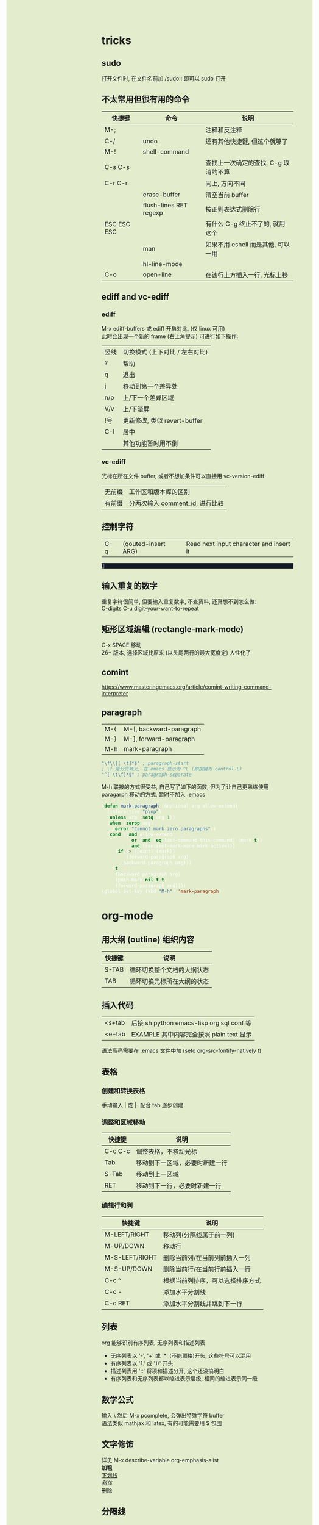 #+AUTHOR: wfj
#+EMAIL: wufangjie1223@126.com
#+OPTIONS: ^:{} \n:t email:t
#+HTML_HEAD_EXTRA: <style type="text/css"> body {padding-left: 26%; background: #e3edcd;} #table-of-contents {position: fixed; width: 25%; height: 100%; top: 0; left: 0; overflow-y: scroll; resize: horizontal;} i {color: #666666;} pre, pre.src:before {color: #ffffff; background: #131926;} </style>
#+HTML_HEAD_EXTRA: <script type="text/javascript"> function adjust_html(){document.getElementsByTagName("body")[0].style.cssText="padding-left: "+(parseInt(document.getElementById("table-of-contents").style.width)+5)+"px; background: #e3edcd;"}; window.onload=function(){document.getElementById("table-of-contents").addEventListener("mouseup",adjust_html,true)}</script>
#+HTML_HEAD_EXTRA: <style type="text/css"> mjx-mspace {white-space: normal;} </style>

* tricks
** sudo
打开文件时, 在文件名前加 /sudo:: 即可以 sudo 打开

** 不太常用但很有用的命令
| 快捷键      | 命令                   | 说明                                 |
|-------------+------------------------+--------------------------------------|
| M-;         |                        | 注释和反注释                         |
| C-/         | undo                   | 还有其他快捷键, 但这个就够了         |
| M-!         | shell-command          |                                      |
| C-s C-s     |                        | 查找上一次确定的查找, C-g 取消的不算 |
| C-r C-r     |                        | 同上, 方向不同                       |
|             | erase-buffer           | 清空当前 buffer                      |
|             | flush-lines RET regexp | 按正则表达式删除行                   |
| ESC ESC ESC |                        | 有什么 C-g 终止不了的, 就用这个      |
|             | man                    | 如果不用 eshell 而是其他, 可以一用   |
|             | hl-line-mode           |                                      |
| C-o         | open-line              | 在该行上方插入一行, 光标上移         |

** ediff and vc-ediff
*** ediff
M-x ediff-buffers 或 ediff 开启对比, (仅 linux 可用)
此时会出现一个新的 frame (右上角提示) 可进行如下操作:
| 竖线 | 切换模式 (上下对比 / 左右对比) |
| ?    | 帮助                           |
| q    | 退出                           |
| j    | 移动到第一个差异处             |
| n/p  | 上/下一个差异区域              |
| V/v  | 上/下滚屏                      |
| !号  | 更新修改, 类似 revert-buffer   |
| C-l  | 居中                           |
|------+--------------------------------|
|      | 其他功能暂时用不倒             |

*** vc-ediff
光标在所在文件 buffer, 或者不想加条件可以直接用 vc-version-ediff
| 无前缀 | 工作区和版本库的区别            |
| 有前缀 | 分两次输入 comment_id, 进行比较 |

** 控制字符
| C-q | (qouted-insert ARG) | Read next input character and insert it |
#+BEGIN_EXAMPLE

#+END_EXAMPLE

** 输入重复的数字
重复字符很简单, 但要输入重复数字, 不查资料, 还真想不到怎么做:
C-digits C-u digit-your-want-to-repeat

** 矩形区域编辑 (rectangle-mark-mode)
C-x SPACE 移动
26+ 版本, 选择区域比原来 (以头尾两行的最大宽度定) 人性化了

** comint
https://www.masteringemacs.org/article/comint-writing-command-interpreter

** paragraph
| M-{ | M-[, backward-paragraph |
| M-} | M-], forward-paragraph  |
| M-h | mark-paragraph          |

#+BEGIN_SRC emacs-lisp
"\f\\|[ \t]*$" ; paragraph-start
; \f 是分页转义, 在 emacs 显示为 ^L (即按键为 control-L)
"^[ \t\f]*$" ; paragraph-separate
#+END_SRC

M-h 联按的方式很受益, 自己写了如下的函数, 但为了让自己更熟练使用
paragarph 移动的方式, 暂时不加入 .emacs
#+BEGIN_SRC emacs-lisp
(defun mark-paragraph (&optional arg allow-extend)
  (interactive "p\np")
  (unless arg (setq arg 1))
  (when (zerop arg)
    (error "Cannot mark zero paragraphs"))
  (cond ((and allow-extend
	      (or (and (eq last-command this-command) (mark t))
		  (and transient-mark-mode mark-active)))
	 (if (> (point) (mark))
	     (forward-paragraph arg)
	   (backward-paragraph arg)))
	(t
	 (backward-paragraph arg)
	 (push-mark nil t t)
	 (forward-paragraph arg))))
(global-set-key (kbd "M-h") 'mark-paragraph)
#+END_SRC

* org-mode
** 用大纲 (outline) 组织内容
| 快捷键 | 说明                       |
|--------+----------------------------|
| S-TAB  | 循环切换整个文档的大纲状态 |
| TAB    | 循环切换光标所在大纲的状态 |

** 插入代码
| <s+tab | 后接 sh python emacs-lisp org sql conf 等 |
| <e+tab | EXAMPLE 其中内容完全按照 plain text 显示  |
语法高亮需要在 .emacs 文件中加 (setq org-src-fontify-natively t)

** 表格
*** 创建和转换表格
手动输入 | 或 |- 配合 tab 逐步创建

*** 调整和区域移动
| 快捷键  | 说明                           |
|---------+--------------------------------|
| C-c C-c | 调整表格，不移动光标           |
| Tab     | 移动到下一区域，必要时新建一行 |
| S-Tab   | 移动到上一区域                 |
| RET     | 移动到下一行，必要时新建一行   |

*** 编辑行和列
| 快捷键         | 说明                             |
|----------------+----------------------------------|
| M-LEFT/RIGHT   | 移动列(分隔线属于前一列)         |
| M-UP/DOWN      | 移动行                           |
| M-S-LEFT/RIGHT | 删除当前列/在当前列前插入一列    |
| M-S-UP/DOWN    | 删除当前行/在当前行前插入一行    |
| C-c ^          | 根据当前列排序，可以选择排序方式 |
| C-c -          | 添加水平分割线                   |
| C-c RET        | 添加水平分割线并跳到下一行       |

** 列表
org 能够识别有序列表, 无序列表和描述列表
- 无序列表以 '-', '+' 或 '*' (不能顶格)开头, 这些符号可以混用
+ 有序列表以 '1.' 或 '1)' 开头
- 描述列表用 '::' 将项和描述分开, 这个还没搞明白
- 有序列表和无序列表都以缩进表示层级, 相同的缩进表示同一级

** 数学公式
输入 \ 然后 M-x pcomplete, 会弹出特殊字符 buffer
语法类似 mathjax 和 latex, 有的可能需要用 $ 包围

** 文字修饰
详见 M-x describe-variable org-emphasis-alist
*加粗*
_下划线_
/斜体/
+删除+

** 分隔线
五条短线或以上显示为分隔线
-----

** 导出
配置详见我的 my-org.el
快捷键 C-c C-e 之后根据需要导出的类型选择
+ html
+ pdf
+ slide (beamer)
*** beamer
TODO: 用过几次, 当时没做笔记, 以后再用的时候再修改该内容
FIXME: 第一次 C-c C-e 会没有选项, 需要 M-x org-beamer-export-to-pdf 一下

#+BEAMER_THEME: Madrid
右下角导航:
1. 同滚轮
2. 整页翻
3.4. 正向是按 outline

TODO: :BEAMER_ENV: againframe 效果

** 别的地方用 org 表格
M-x orgtbl-mode (再次输入关闭) (org-table minor mode)
NOTE: 开了这个模式的话, 自动补全的回车选中就失灵了 (直接回车), 而且 jedi 跳转速度有时候会很慢, 反正要用的时候再开就好

* eshell
为什么选择 eshell
+ +配合 outline-minor-mode 使用, 效果极佳+
+ man 命令会在一个新的 buffer 打开帮助文档 (这个可以用 M-x man 代替)
+ 受限查找 (匹配前缀)
+ 历史记录管理较容易 (过滤等)
+ prompt 是 read-only (有利有弊)
+ 跨平台 (其实 windows 下功能也很有限)
- 命令长度限制太小 (4096?), 使用 pipeline 时会有问题

| 快捷键  | 命令                   | 说明                              |
|---------+------------------------+-----------------------------------|
| C-c C-n | eshell-next-prompt     |                                   |
| C-c C-p | eshell-previous-prompt |                                   |
|---------+------------------------+-----------------------------------|
|         | sort-lines             |                                   |
|         | reverse-region         |                                   |
|         | delete-duplicate-lines | 保留第一个, 前缀 C-u 保留最后一个 |

* dired-mode
直接 C-x C-f 打开文件夹, 也会进入 dired-mode, 很好用
| 快捷键  | 命令                         | 说明                                  |
|---------+------------------------------+---------------------------------------|
| C-x d   | dired                        |                                       |
| C-x C-q |                              | 取消只读, 用来修改文件名              |
| C-c C-c |                              | 用来确认上述修改                      |
|---------+------------------------------+---------------------------------------|
| j       | dired-goto-file              | 利用 minibuffer 的补全功能跳转        |
| k       | dired-do-kill-lines          | 隐藏标记的文件                        |
| g       | revert-buffer                | 更新 buffer                           |
| s       | dired-sort-toggle-or-edit    | 已重写, 按 ls 的参数展示, 详见 .emacs |
| (       | dired-hide-details-mode      |                                       |
| y       | dired-show-file-type         |                                       |
| q       | quit-window                  | 有前缀才能删除 buffer, 不如用 C-x k   |
|---------+------------------------------+---------------------------------------|
| d       | dired-flag-file-deletion     |                                       |
| x       | dired-do-flagged-delete      |                                       |
| DEL     | dired-unmark-backward        | 在标记的下一行使用                    |
| u       | dired-unmark                 | 在标记行使用                          |
| U       | dired-unmark-all-marks       |                                       |
| m       | dired-mark                   |                                       |
| t       | dired-toggle-marks           |                                       |
| % d     | dired-flag-files-regexp      |                                       |
| % m     | dired-mark-files-regexp      |                                       |
|---------+------------------------------+---------------------------------------|
| M       | dired-do-chmod               |                                       |
| O       | dired-do-chown               |                                       |
| G       | dired-do-chgrp               |                                       |
| H       | dired-do-hardlink            |                                       |
| S       | dired-do-symlink             |                                       |
| C       | dired-do-copy                |                                       |
| R       | dired-do-rename              | mv                                    |
| D       | dired-do-delete              |                                       |
|---------+------------------------------+---------------------------------------|
| Z       | dired-do-compress            | 解压或压缩, **TODO**                  |
| RET     | dired-find-file              | 已重写, 详见 .emacs                   |
| o       | dired-find-file-other-window |                                       |
| C-o     | dired-display-file           | like o, but not move cursor           |
| ^       | dired-up-directory           |                                       |
| <       | dired-prev-dirline           |                                       |
| >       | dired-next-dirline           |                                       |
| +       | dired-create-directory       |                                       |

标记命令都能加数字前缀, 表示运行多次, 不实用, 直接选中区域再执行相应命令更方便
| 一些可能有用的变量        |
|---------------------------|
| dired-recursive-copies    |
| dired-recursive-deletes   |
| delete-by-moving-to-trash |
| dired-sort-inhibit        |

* ibuffer
| 快捷键  | 命令                                | 说明                        |
|---------+-------------------------------------+-----------------------------|
| C-x C-b | ibuffer                             | global kbd in .emacs        |
|---------+-------------------------------------+-----------------------------|
| d       | ibuffer-mark-for-delete             | 这块和 dired-mode 完全相同  |
| x       | ibuffer-do-kill-on-deletion-marks   |                             |
| u       | ibuffer-unmark-forward              |                             |
| DEL     | ibuffer-unmark-backward             |                             |
| o       | ibuffer-visit-buffer-other-window   |                             |
| C-o     |                                     |                             |
| g       | ibuffer-update                      |                             |
| m       | ibuffer-mark-forward                |                             |
| t       | ibuffer-toggle-marks                |                             |
| j       | ibuffer-jump-to-buffer              |                             |
| U       |                                     | 重绑定为 ibuffer-unmark-all |
|---------+-------------------------------------+-----------------------------|
| C-d     | ibuffer-mark-for-delete-backwards   |                             |
|---------+-------------------------------------+-----------------------------|
| s s     | ibuffer-do-sort-by-size             |                             |
| s f     | ibuffer-do-sort-by-filename/process | Filename/Process            |
| s i     | ibuffer-invert-sorting              | Size                        |
| s m     | ibuffer-do-sort-by-major-mode       | Mode                        |
| s a     | ibuffer-do-sort-by-alphabetic       | Name                        |
| s v     | ibuffer-do-sort-by-recency          | buffer 创建时间             |
|---------+-------------------------------------+-----------------------------|
| % f     | ibuffer-mark-by-file-name-regexp    |                             |
| % m     | ibuffer-mark-by-mode-regexp         |                             |
| % n     | ibuffer-mark-by-name-regexp         |                             |

相比 list-buffers, filename 和 process 显示地更好
相比 dired-mode, mark 要注意以下几点:
1. dired-mode 需要 mark 一些文件进行统一操作, 比如 chmod 等, 感觉这对 buffers 来说只有删除这一个选择
2. 无法选中进行 mark
3. 删除 buffer 时的提示很烦人, 修改源码中的 :dangerous t, 然后重新 byte-compile-file 即可

* python-mode
** python-mode 的一些说明
emacs25 之后 C-c C-s 和 C-c C-r 不再能够调用 run-python,
需要先 C-c C-p 才行, 而且 C-c C-p 之前需要加 prefix command
才能调出 dedicated process
emacs24.5 C-c C-c 等带前缀的话, 可以让 if __name__ == '__main__' 块内的代码运行, 默认不运行

** 补全
python mode 的文件如果有打开解释器的话, 按 ESC -> TAB, 会在 *Completions* buffer 打开所有的补全, 就像在解释器里直接按 TAB 一样
如果不想依托于文件就打开解释器, 可以直接 M-x run-python

** emacs python-mode 卡顿原因查找
M-x profiler-start 做那些很卡的操作
M-x profiler-report 看结果, 发现是字体高亮的问题

** 修改
基于以上原因, 我对 python-mode 作了一些修改:

*** 打开文件
M-x describe-function RET python-shell-send TAB 通过链接进入文件所在位置,
C-v 加 /sudo:: 前缀重新打开

*** 修改
+ 注释 assignment 部分 (特别慢)
+ 给所有赋值操作符 font-lock-builtin-face
+ 添加, 修改了几个关键词

*** 编译
当前buffer, M-x byte-compile-file RET python.el.gz 无报错则成功

* term-mode
M-x term 可以跑一个 fully functional 的 terminal, (我是在研究如何用 windows 下的 emacs 跑 ubuntu on windows 的 shell 时, 找资料发现的, 可惜的是 windows 下的 terminal 都不能用这个模式)
很长一段时间我以为是所有的 emacs 快捷键都没用了, 那还怎么玩 (M-x 都不行)
其实不是, term-mode 有两种输入模式 line-mode 和 char-mode
简单来说 line-mode 就是普通的 emacs buffer, 按回车生效, char-mode 输入的每个字符都直接发送给终端, 所以 emacs 的快捷键都失效了 (除了 C-c 前缀的, 如下), 默认的就是 char-mode
| C-c C-j | term-line-mode        | char-mode 很少有生效的按键, 实现为 toggle |
| C-c C-k | term-char-mode        | 谁设计的快捷键这么难记                    |
|---------+-----------------------+-------------------------------------------|
| C-c C-c | term-interrupt-subjob |                                           |
| C-c C-z | term-stop-subjob      |                                           |
| C-c C-p | term-previous-prompt  |                                           |
| C-c C-n | term-next-prompt      |                                           |
NOTE: 其实我也不太在意多按一个回车键, 和 emacs 全局快捷键相比不值一提, 就把默认的改成 line-mode 了

* emacs for mysql
配置详见 emacs_init/my-sql.el
0. 运行 M-x sql-mysql
1. 密码设好了的话就不用再输密码了, 直接回车就行
2. 因为有 history 存在, 可以在输入界面 M-p/n 选择历史记录
3. 需要打开多个的话加前缀再 M-x
4. sql-mysql-options -A 表示关闭表名字段名的 auto-completion, 我试了默认情况也不能补全, 可能是用法不对
5. 虽然开始时要输入数据库名, 但进入之后还是可以用 use database_name; 改变
6. 常用操作, 如下:
| C-c C-c | comint-interrupt-subjob |
| C-c C-z | comint-stop-subjob      |
| C-c C-p | comint-previous-prompt  |
| C-c C-n | comint-next-prompt      |
| C-c M-o | comint-clear-buffer     |
| M-n     | comint-previous-input   |
| M-p     | comint-next-input       |

NOTE: 如果多行复制过来运行的话, 别忘了最后加分号

* regular expression
|       |                         |                              |
|-------+-------------------------+------------------------------|
|       | re-builder              | string (use \\ instead of \) |
| C-M-s | isearch-forward-regexp  |                              |
| C-M-r | isearch-backward-regexp |                              |

1. ^ $ . * + ? [ ] ( ) { } \ | [-], 作用和一般正则表达式基本相同, 不支持零宽断言等高级语法
2. 相同
| \w \W | 匹配任何构成词的字符, 由语法表决定   |
| \1    | 匹配捕获                             |
| \b \B | 匹配空串, 但仅在一个词的开始或结尾处 |
| \< \> | 匹配空串, 但仅在一个词的开始或结尾处 |
3. 与一般正则表达式区别
+ 大小写不敏感
+ ( ) { } | 匹配字符时不用转义, 特殊字符时反而要转义
+ \ 在 [] 中不是特殊字符, 比如 "[\n]" (字符串转义) 而不是 "[\\n]" (匹配 \ 或 n)
+ \d \D 不能匹配数字
+ ^ $ 匹配行首和行尾, \` \' 匹配 buffer 的头和尾
+ \sC \SC, C in {w(\w), -(\s),  (\s), .(普通标点符号)}
+ \cC \CC, C 详见 M-x describe-categories

* why shortcuts did not work
** system shortcuts conflict
Linux is customizable, while windows is hard to modify, but tricks still exist (for example when default language is English, C-SPC can set mark, while chinese can't).

** other global applications, for example fcitx
这些快捷键比 emacs 拥有更高的优先级, 输入法显然也是

这个问题困扰了我很久, 机缘巧合才发现的, C-5, C-M-p, C-M-s C-M-b 等等快捷键, 可以在 fcitx configuration 中清空所有非必要的快捷键

NOTE: Keyboard - English (US) (Unavailable) 也有快捷键, 起不起作用就不知道了
NOTE: 按 ESC 清空
NOTE: 所有的修改都保存在 ~/.config/fcitx (有一次出现了数字键选择词语就会崩溃, 删除这个文件夹就行了)

* package-install
#+BEGIN_SRC emacs-lisp
(require 'package)
(add-to-list 'package-archives '("melpa" . "http://melpa.org/packages/"))
#+END_SRC

** install jedi
*** 安装 virtualenv
#+BEGIN_SRC sh
sudo pip3 install virtualenv # 注意用 sudo, 不然找不到
#+END_SRC

*** 安装 exec-path-from-shell (只有 mac 需要此步骤)
M-x package-install RET exec-path-from-shell

*** 安装 jedi
#+BEGIN_SRC emacs-lisp
(when (memq window-system '(mac ns))
  (exec-path-from-shell-initialize))
#+END_SRC

M-x package-refresh-contents
M-x package-install RET jedi RET
M-x jedi:install-server

*** 添加 jedi 的搜索路径到 .emacs
#+BEGIN_SRC emacs-lisp
(setq jedi:server-args
      '("--sys-path" "/usr/lib/python3/dist-packages"
	"--sys-path" "/usr/local/lib/python3.4/dist-packages"
	"--sys-path" "/home/wfj/packages"))
#+END_SRC

*** 快捷键和命令
| 快捷键  | 命令                            | 特殊说明                      |
|---------+---------------------------------+-------------------------------|
| .       | jedi:dot-complete               | (setq jedi:complete-on-dot t) |
| <C-tab> | jedi:complete                   |                               |
| C-c ,   | jedi:goto-definition-pop-marker | forward                       |
| C-c .   | jedi:goto-definition            | backward                      |
| C-c ?   | jedi:show-doc                   |                               |
| C-c d   | jedi:show-doc                   | (setq jedi:setup-keys t)      |
|---------+---------------------------------+-------------------------------|
| C-,     | jedi:goto-definition-pop-marker | not recommend                 |
| C-.     | jedi:goto-definition            | not recommend                 |

** install rustic
+ lsp-mode (install before rustic)
+ flycheck
+ rustic
+ company
+ +yasnippet+

M-x lsp-install-server ret rust-analyzer ret

保存在 ~/.emacs.d/.cache/lsp/rust/

** install htmlize
* TODO list
对写代码来说可能没什么大用, 但感觉还是有很多潜在的用途, 学习一下
#+SEQ_TODO: FIXME(m) | FIXED(f)
#+SEQ_TODO: TODO(T!) | DONE(D@)  CANCELED(C@/!)
https://cdn.mathjax.org/mathjax/latest/MathJax.js?config=TeX-MML-AM_CHTML
http://orgmode.org/mathjax/MathJax.js

** eww
可以说是最好用的夜间模式了, 但是还有很多问题, 无法达到实际实用的程度, 比如 org-mode 导出的网页, mathjax 渲染, 图片排版等等
